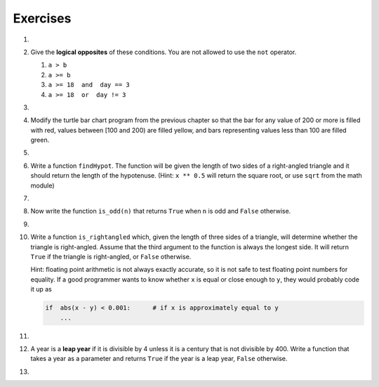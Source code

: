 ..  Copyright (C)  Brad Miller, David Ranum, Jeffrey Elkner, Peter Wentworth, Allen B. Downey, Chris
    Meyers, and Dario Mitchell.  Permission is granted to copy, distribute
    and/or modify this document under the terms of the GNU Free Documentation
    License, Version 1.3 or any later version published by the Free Software
    Foundation; with Invariant Sections being Forward, Prefaces, and
    Contributor List, no Front-Cover Texts, and no Back-Cover Texts.  A copy of
    the license is included in the section entitled "GNU Free Documentation
    License".

Exercises
---------
#.

    .. tabbed:: q1

        .. tab:: Question

            What do these expressions evaluate to?
        
            #.  ``3 == 3``
            #.  ``3 != 3``
            #.  ``3 >= 4``
            #.  ``not (3 < 4)``
        
                .. activecode:: ex_6_1
        

        .. tab:: Answer
            
            #. True
            #. False
            #. False
            #. False

        .. tab:: Discussion 

            .. disqus::
                :shortname: interactivepython
                :identifier: disqus_eb4a097382404ffe81300aac5744e3fe


#.  Give the **logical opposites** of these conditions.  You are not allowed to use the ``not`` operator.

    #.  ``a > b``
    #.  ``a >= b``
    #.  ``a >= 18  and  day == 3``
    #.  ``a >= 18  or  day != 3``

        .. activecode:: ex_6_2

#.

    .. tabbed:: q3

        .. tab:: Question

            Write a function which is given an exam mark, and it returns a string --- the grade for that mark --- according to this
            scheme:
        
            .. table::
        
               =======   =====
               Mark      Grade
               =======   =====
               >= 90     A
               [80-90)   B
               [70-80)   C
               [60-70)   D
               < 60      F
               =======   =====
        
            The square and round brackets denote closed and open intervals.
            A closed interval includes the number, and open interval excludes it.   So 79.99999 gets grade C , but 80 gets grade B.
        
            Test your function by printing the mark and the grade for a number of different marks.
        
            .. activecode:: ex_6_3

        .. tab:: Answer
            
            .. activecode:: q3_question

                def grade(mark):
                    if mark >= 90:
                        return "A"
                    else:
                        if mark >= 80:
                            return "B"
                        else:
                            if mark >= 70:
                                return "C"
                            else:
                                if mark >= 60:
                                    return "D"
                                else:
                                    return "F"

                mark = 83
                print( "Mark:", str(mark), "Grade:", grade(mark))

        .. tab:: Discussion 

            .. disqus::
                :shortname: interactivepython
                :identifier: disqus_b9e6fd14629949e59da1a4ae827c0032


#.  Modify the turtle bar chart program from the previous chapter so that the bar for any value
    of 200 or more is filled with red, values between [100 and 200) are filled yellow,
    and bars representing values less than 100 are filled green.

    .. activecode:: ex_6_4
       :nocodelens:

#.

    .. tabbed:: q5

        .. tab:: Question

            In the turtle bar chart program, what do you expect to happen if one or more
            of the data values in the list is negative?   Go back and try it out.  Change the
            program so that when it prints the text value for the negative bars, it puts
            the text above the base of the bar (on the 0 axis).
        
            .. activecode:: ex_6_5
               :nocodelens:

        .. tab:: Answer
            
            .. activecode:: answer_ex_6_5
                    :nocodelens:

                    import turtle

                    def drawBar(t, height):
                        """ Get turtle t to draw one bar, of height. """
                        t.begin_fill()               # start filling this shape
                        if height < 0:
                            t.write(str(height))
                        t.left(90)
                        t.forward(height)
                        if height >= 0:
                            t.write(str(height))
                        t.right(90)
                        t.forward(40)
                        t.right(90)
                        t.forward(height)
                        t.left(90)
                        t.end_fill()                 # stop filling this shape



                    xs = [48, -50, 200, 240, 160, 260, 220]  # here is the data
                    maxheight = max(xs)
                    minheight = min(xs)
                    numbars = len(xs)
                    border = 10

                    tess = turtle.Turtle()           # create tess and set some attributes
                    tess.color("blue")
                    tess.fillcolor("red")
                    tess.pensize(3)

                    wn = turtle.Screen()             # Set up the window and its attributes
                    wn.bgcolor("lightgreen")
                    if minheight > 0:
                        lly = 0
                    else:
                        lly = minheight - border
    
                    wn.setworldcoordinates(0-border, lly, 40*numbars+border, maxheight+border)


                    for a in xs:
                        drawBar(tess, a)

                    wn.exitonclick()



        .. tab:: Discussion 

            .. disqus::
                :shortname: interactivepython
                :identifier: disqus_0118bd02de23462bafdb51beb4c85e44


#.  Write a function ``findHypot``.  The function will be given the length of two sides of a right-angled triangle and it should return
    the length of the hypotenuse.  (Hint:  ``x ** 0.5`` will return the square root, or use ``sqrt`` from the math module)

    .. activecode:: ex_6_6
        :nocodelens:

        from test import testEqual

        def findHypot(a,b):
            # your code here

        testEqual(findHypot(12.0, 5.0), 13.0)
        testEqual(findHypot(14.0, 48.0), 50.0)
        testEqual(findHypot(21.0, 72.0), 75.0)
        testEqual(findHypot(1, 1.73205), 1.999999)

#.

    .. tabbed:: q7

        .. tab:: Question

           Write a function called ``is_even(n)`` that takes an integer as an argument
           and returns ``True`` if the argument is an **even number** and ``False`` if
           it is **odd**.
        
           .. activecode:: ex_6_7
               :nocodelens:
        
               from test import testEqual
        
               def is_even(n):
                   # your code here
        
               testEqual(is_even(10), True)
               testEqual(is_even(5), False)
               testEqual(is_even(1), False)
               testEqual(is_even(0), True)

        .. tab:: Answer
            
            .. activecode:: q7_answer
                :nocodelens:

                from test import testEqual

                def is_even(n):
                    if n % 2 == 0:
                        return True
                    else:
                        return False

                testEqual(is_even(10), True)
                testEqual(is_even(5), False)
                testEqual(is_even(1), False)
                testEqual(is_even(0), True)

        .. tab:: Discussion 

            .. disqus::
                :shortname: interactivepython
                :identifier: disqus_7ae92646976d4953ac8a163f338b4358


#. Now write the function ``is_odd(n)`` that returns ``True`` when ``n`` is odd
   and ``False`` otherwise.

   .. activecode:: ex_6_8
       :nocodelens:

       from test import testEqual

       def is_odd(n):
           # your code here

       testEqual(is_odd(10), False)
       testEqual(is_odd(5), True)
       testEqual(is_odd(1), True)
       testEqual(is_odd(0), False)

#.

    .. tabbed:: q9

        .. tab:: Question

           Modify ``is_odd`` so that it uses a call to ``is_even`` to determine if its
           argument is an odd integer.
        
           .. activecode:: ex_6_9
               :nocodelens:
        
               from test import testEqual
        
               def is_odd(n):
                   # your code here
        
               testEqual(is_odd(10), False)
               testEqual(is_odd(5), True)
               testEqual(is_odd(1), True)
               testEqual(is_odd(0), False)
        

        .. tab:: Answer
            
            .. activecode:: q9_answer
                :nocodelens:

                from test import testEqual

                def is_even(n):
                    if n % 2 == 0:
                        return True
                    else:
                        return False

                def is_odd(n):
                    if is_even(n):
                        return False
                    else:
                        return True

                testEqual(is_odd(10), False)
                testEqual(is_odd(5), True)
                testEqual(is_odd(1), True)
                testEqual(is_odd(0), False)

        .. tab:: Discussion

            .. disqus::
                :shortname: interactivepython
                :identifier: disqus_9125792d0c264b65b4d9d72d25485ceb


#.  Write a function ``is_rightangled`` which, given the length of three sides of a triangle,
    will determine whether the triangle is right-angled.  Assume that the third argument to the
    function is always the longest side.  It will return ``True`` if the triangle
    is right-angled, or ``False`` otherwise.

    Hint: floating point arithmetic is not always exactly accurate,
    so it is not safe to test floating point numbers for equality.
    If a good programmer wants to know whether
    ``x`` is equal or close enough to ``y``, they would probably code it up as

    .. sourcecode:: python

      if  abs(x - y) < 0.001:      # if x is approximately equal to y
          ...


    .. activecode:: ex_6_10
        :nocodelens:

        from test import testEqual

        def is_rightangled(a, b, c):
            # your code here

        testEqual(is_rightangled(1.5, 2.0, 2.5), True)
        testEqual(is_rightangled(4.0, 8.0, 16.0), False)
        testEqual(is_rightangled(4.1, 8.2, 9.1678787077), True)
        testEqual(is_rightangled(4.1, 8.2, 9.16787), True)
        testEqual(is_rightangled(4.1, 8.2, 9.168), False)
        testEqual(is_rightangled(0.5, 0.4, 0.64031), True)

#.

    .. tabbed:: q11

        .. tab:: Question

            Extend the above program so that the sides can be given to the function in any order.
        
            .. activecode:: ex_6_11
                :nocodelens:
        
                from test import testEqual
        
                def is_rightangled(a, b, c):
                    # your code here
        
                testEqual(is_rightangled(1.5, 2.0, 2.5), True)
                testEqual(is_rightangled(16.0, 4.0, 8.0), False)
                testEqual(is_rightangled(4.1, 9.1678787077, 8.2), True)
                testEqual(is_rightangled(9.16787, 4.1, 8.2), True)
                testEqual(is_rightangled(4.1, 8.2, 9.168), False)
                testEqual(is_rightangled(0.5, 0.64031, 0.4), True)

        .. tab:: Answer
            
            .. activecode:: q11_answer
                :nocodelens:

                from test import testEqual

                def is_rightangled(a, b, c):
                    is_rightangled = False

                    if a > b and a > c:
                        is_rightangled = abs(b**2 + c**2 - a**2) < 0.001
                    elif b > a and b > c:
                        is_rightangled = abs(a**2 + c**2 - b**2) < 0.001
                    else:
                        is_rightangled = abs(a**2 + b**2 - c**2) < 0.001
                    return is_rightangled

                testEqual(is_rightangled(1.5, 2.0, 2.5), True)
                testEqual(is_rightangled(4.0, 8.0, 16.0), False)
                testEqual(is_rightangled(4.1, 8.2, 9.1678787077), True)
                testEqual(is_rightangled(4.1, 8.2, 9.16787), True)
                testEqual(is_rightangled(4.1, 8.2, 9.168), False)
                testEqual(is_rightangled(0.5, 0.4, 0.64031), True)

        .. tab:: Discussion 

            .. disqus::
                :shortname: interactivepython
                :identifier: disqus_b25992fa70fc4e7581d84315df38d796


#.  A year is a **leap year** if it is divisible by 4 unless it is a century that is not divisible by 400.
    Write a function that takes a year as a parameter and returns ``True`` if the year is a leap year, ``False`` otherwise.

    .. activecode:: ex_6_12
        :nocodelens:

        from test import testEqual

        def isLeap(year):
            # your code here

        testEqual(isLeap(1944), True)
        testEqual(isLeap(2011), False)
        testEqual(isLeap(1986), False)
        testEqual(isLeap(1800), False)
        testEqual(isLeap(1900), False)
        testEqual(isLeap(2000), True)
        testEqual(isLeap(2056), True)

#.

    .. tabbed:: q13

        .. tab:: Question

            Implement the calculator for the date of Easter.
            
            The following algorithm computes the date for Easter Sunday for any year between 1900 to 2099.
            
            Ask the user to enter a year.
            Compute the following:
            
            
            
                1. a = year % 19
                #. b = year % 4
                #. c = year % 7
                #. d = (19 * a + 24) % 30
                #. e = (2 * b + 4 * c + 6 * d + 5) % 7
                #. dateofeaster = 22 + d + e
            
            
            Special note: The algorithm can give a date in April.  Also, if the year is one of four special 
            years (1954, 1981, 2049, or 2076) then subtract 7 from the date.
            
            Your program should print an error message if the user provides a date that is out of range.
        
            .. activecode:: ex_6_13
        

        .. tab:: Answer

            .. activecode:: answer_ex_6_13
            
                year = int(input("Please enter a year"))
                if year >= 1900 and year <= 2099:
                    a = year % 19
                    b = year % 4
                    c = year % 7
                    d = (19*a + 24) % 30
                    e = (2*b + 4*c + 6*d + 5) % 7
                    dateofeaster = 22 + d + e

                    if year == 1954 or year == 2981 or year == 2049 or year == 2076:
                        dateofeaster = dateofeaster - 7
                
                    if dateofeaster > 31:
                        print("April", dateofeaster - 31)
                    else:
                        print("March", dateofeaster)
                else:
                    print("ERROR...year out of range")

        .. tab:: Discussion 

            .. disqus::
                :shortname: interactivepython
                :identifier: disqus_2dfd6acf1ca849c2853dad606d1ba255

